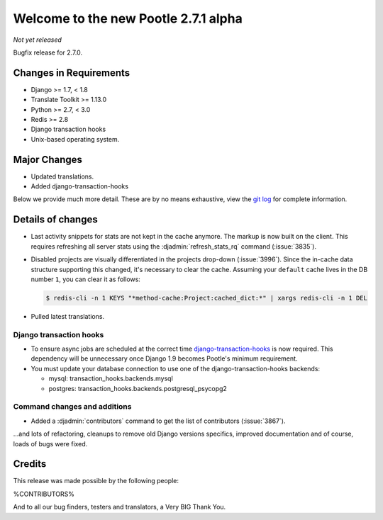 =====================================
Welcome to the new Pootle 2.7.1 alpha
=====================================

*Not yet released*

Bugfix release for 2.7.0.


Changes in Requirements
=======================
- Django >= 1.7, < 1.8
- Translate Toolkit >= 1.13.0
- Python >= 2.7, < 3.0
- Redis >= 2.8
- Django transaction hooks
- Unix-based operating system.


Major Changes
=============

- Updated translations.
- Added django-transaction-hooks


Below we provide much more detail. These are by no means exhaustive, view the
`git log <https://github.com/translate/pootle/compare/stable/2.7.0...master>`_
for complete information.


Details of changes
==================

- Last activity snippets for stats are not kept in the cache anymore. The markup
  is now built on the client. This requires refreshing all server stats using
  the :djadmin:`refresh_stats_rq` command (:issue:`3835`).

- Disabled projects are visually differentiated in the projects drop-down
  (:issue:`3996`).
  Since the in-cache data structure supporting this changed, it's necessary to
  clear the cache. Assuming your ``default`` cache lives in the DB number ``1``,
  you can clear it as follows:

  .. code-block:: bash

    $ redis-cli -n 1 KEYS "*method-cache:Project:cached_dict:*" | xargs redis-cli -n 1 DEL

- Pulled latest translations.


Django transaction hooks
------------------------

- To ensure async jobs are scheduled at the correct time
  `django-transaction-hooks
  <https://pypi.python.org/pypi/django-transaction-hooks/>`_ is now required.
  This dependency will be unnecessary once Django 1.9 becomes Pootle's minimum
  requirement.

- You must update your database connection to use one of the
  django-transaction-hooks backends:

  - mysql: transaction_hooks.backends.mysql
  - postgres: transaction_hooks.backends.postgresql_psycopg2


Command changes and additions
-----------------------------

- Added a :djadmin:`contributors` command to get the list of contributors
  (:issue:`3867`).


...and lots of refactoring, cleanups to remove old Django versions specifics,
improved documentation and of course, loads of bugs were fixed.


Credits
=======

This release was made possible by the following people:

%CONTRIBUTORS%

And to all our bug finders, testers and translators, a Very BIG Thank You.
